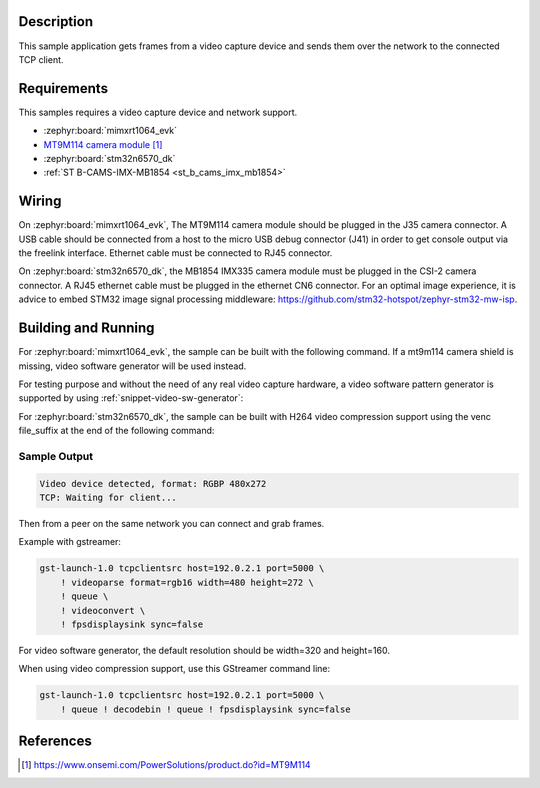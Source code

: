 .. zephyr:code-sample:: video-tcpserversink
   :name: Video TCP server sink
   :relevant-api: video_interface bsd_sockets

   Capture video frames and send them over the network to a TCP client.

Description
***********

This sample application gets frames from a video capture device and sends
them over the network to the connected TCP client.

Requirements
************

This samples requires a video capture device and network support.

- :zephyr:board:`mimxrt1064_evk`
- `MT9M114 camera module`_

- :zephyr:board:`stm32n6570_dk`
- :ref:`ST B-CAMS-IMX-MB1854 <st_b_cams_imx_mb1854>`

Wiring
******

On :zephyr:board:`mimxrt1064_evk`, The MT9M114 camera module should be plugged in the
J35 camera connector. A USB cable should be connected from a host to the micro
USB debug connector (J41) in order to get console output via the freelink
interface. Ethernet cable must be connected to RJ45 connector.

On :zephyr:board:`stm32n6570_dk`, the MB1854 IMX335 camera module must be plugged in
the CSI-2 camera connector. A RJ45 ethernet cable must be plugged in the ethernet CN6
connector. For an optimal image experience, it is advice to embed STM32 image signal
processing middleware: https://github.com/stm32-hotspot/zephyr-stm32-mw-isp.


Building and Running
********************

For :zephyr:board:`mimxrt1064_evk`, the sample can be built with the following command.
If a mt9m114 camera shield is missing, video software generator will be used instead.

.. zephyr-app-commands::
   :zephyr-app: samples/drivers/video/tcpserversink
   :board: mimxrt1064_evk
   :shield: dvp_fpc24_mt9m114
   :goals: build
   :compact:

For testing purpose and without the need of any real video capture hardware,
a video software pattern generator is supported by using :ref:`snippet-video-sw-generator`:

.. zephyr-app-commands::
   :zephyr-app: samples/drivers/video/capture
   :board: native_sim/native/64
   :snippets: video-sw-generator
   :goals: build
   :compact:

For :zephyr:board:`stm32n6570_dk`, the sample can be built with H264 video compression
support using the venc file_suffix at the end of the following command:

.. zephyr-app-commands::
   :zephyr-app: samples/drivers/video/tcpserversink
   :board: stm32n6570_dk
   :shield: st_b_cams_imx_mb1854
   :gen-args: -DFILE_SUFFIX=venc
   :goals: build
   :compact:


Sample Output
=============

.. code-block:: console

    Video device detected, format: RGBP 480x272
    TCP: Waiting for client...

Then from a peer on the same network you can connect and grab frames.

Example with gstreamer:

.. code-block:: console

    gst-launch-1.0 tcpclientsrc host=192.0.2.1 port=5000 \
        ! videoparse format=rgb16 width=480 height=272 \
        ! queue \
	! videoconvert \
        ! fpsdisplaysink sync=false

For video software generator, the default resolution should be width=320 and height=160.

When using video compression support, use this GStreamer command line:

.. code-block:: console

    gst-launch-1.0 tcpclientsrc host=192.0.2.1 port=5000 \
        ! queue ! decodebin ! queue ! fpsdisplaysink sync=false

References
**********

.. target-notes::

.. _MT9M114 camera module: https://www.onsemi.com/PowerSolutions/product.do?id=MT9M114

